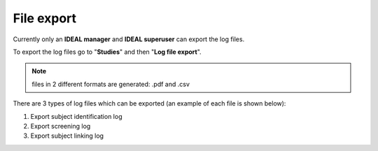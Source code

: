 File export
##############

Currently only an **IDEAL manager** and **IDEAL superuser** can export the log files.

To export the log files go to "**Studies**" and then "**Log file export**".

.. note:: files in 2 different formats are generated: .pdf and .csv

There are 3 types of log files which can be exported (an example of each file is shown below):

1) Export subject identification log



2) Export screening log
3) Export subject linking log
